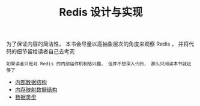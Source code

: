 #+TITLE: Redis 设计与实现
#+HTML_HEAD: <link rel="stylesheet" type="text/css" href="css/main.css" />
#+OPTIONS: num:nil timestamp:nil

为了保证内容的简洁性， 本书会尽量以高抽象层次的角度来观察 Redis ， 并将代码的细节留给读者自己去考究

#+BEGIN_EXAMPLE
如果读者只是对 Redis 的内部运作机制感兴趣， 但并不想深入代码， 那么只阅读本书就足够了
#+END_EXAMPLE

+ [[file:data_structure/data_structure.org][内部数据结构]]
+ [[file:mmap/mmap.org][内存映射数据结构]]
+ [[file:data_type/data_type.org][数据类型]]
